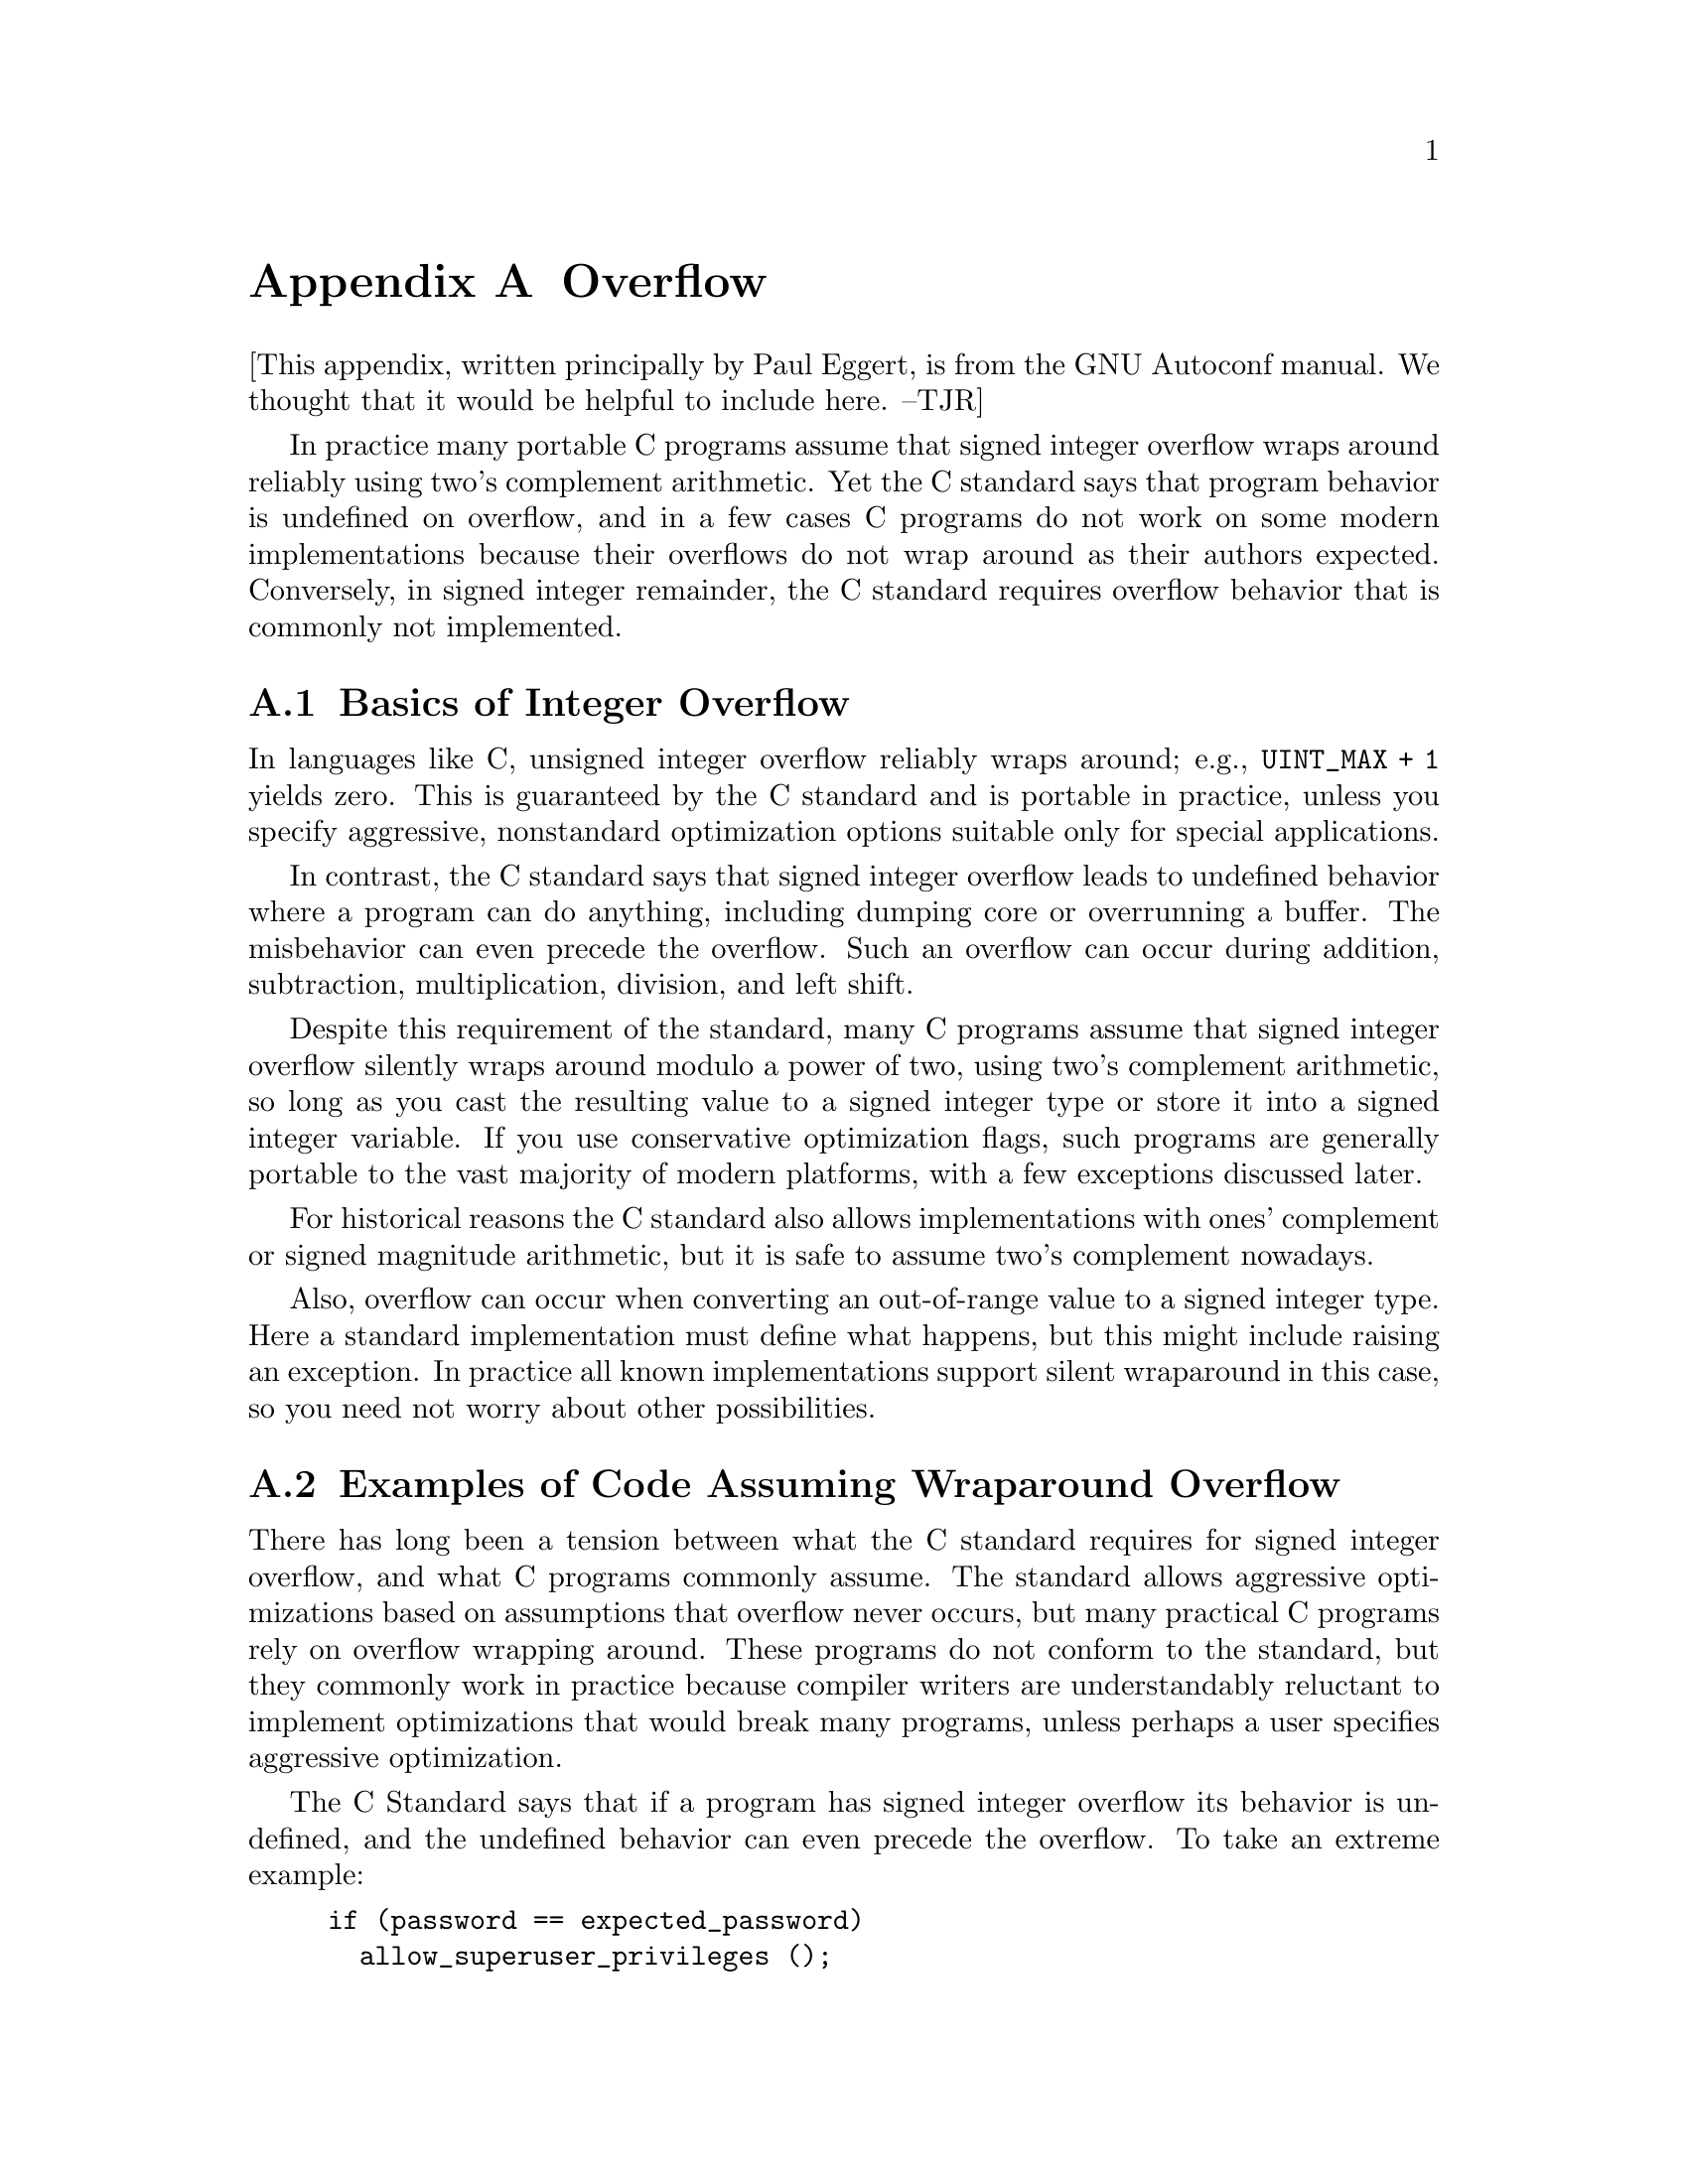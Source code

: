 @node Overflow
@appendix Overflow

@c most of this text is taken from the Autoconf manual.  The wording
@c is mostly by Paul Eggert.

[This appendix, written principally by Paul Eggert, is from the GNU Autoconf manual. We
thought that it would be helpful to include here. --TJR]

In practice many portable C programs assume that signed integer overflow wraps
around reliably using two's complement arithmetic.  Yet the C standard
says that program behavior is undefined on overflow, and in a few cases
C programs do not work on some modern implementations because their
overflows do not wrap around as their authors expected.  Conversely, in
signed integer remainder, the C standard requires overflow
behavior that is commonly not implemented.

@menu
* Integer Overflow Basics::      Why integer overflow is a problem
* Signed Overflow Examples::     Examples of code assuming wraparound
* Optimization and Wraparound::  Optimizations that break uses of wraparound
* Signed Overflow Advice::       Practical advice for signed overflow issues
* Signed Integer Division::      @code{INT_MIN / -1} and @code{INT_MIN % -1}
@end menu

@node Integer Overflow Basics
@appendixsection Basics of Integer Overflow
@cindex integer overflow
@cindex overflow, signed integer
@cindex signed integer overflow
@cindex wraparound arithmetic

In languages like C, unsigned integer overflow reliably wraps around;
e.g., @code{UINT_MAX + 1} yields zero.
This is guaranteed by the C standard and is
portable in practice, unless you specify aggressive,
nonstandard optimization options
suitable only for special applications.

In contrast, the C standard says that signed integer overflow leads to
undefined behavior where a program can do anything, including dumping
core or overrunning a buffer.  The misbehavior can even precede the
overflow.  Such an overflow can occur during addition, subtraction,
multiplication, division, and left shift.

Despite this requirement of the standard, many C programs
assume that signed integer overflow silently wraps around modulo a
power of two, using two's complement arithmetic, so long as you cast the
resulting value to a signed integer type or store it into a signed
integer variable.  If you use conservative optimization flags, such
programs are generally portable to the vast majority of modern
platforms, with a few exceptions discussed later.

For historical reasons the C standard also allows implementations with
ones' complement or signed magnitude arithmetic, but it is safe to
assume two's complement nowadays.

Also, overflow can occur when converting an out-of-range value to a
signed integer type.  Here a standard implementation must define what
happens, but this might include raising an exception.  In practice all
known implementations support silent wraparound in this case, so you need
not worry about other possibilities.

@node Signed Overflow Examples
@appendixsection Examples of Code Assuming Wraparound Overflow
@cindex integer overflow
@cindex overflow, signed integer
@cindex signed integer overflow
@cindex wraparound arithmetic

There has long been a tension between what the C standard requires for
signed integer overflow, and what C programs commonly assume.  The
standard allows aggressive optimizations based on assumptions that
overflow never occurs, but many practical C programs rely on overflow
wrapping around.  These programs do not conform to the standard, but
they commonly work in practice because compiler writers are
understandably reluctant to implement optimizations that would break
many programs, unless perhaps a user specifies aggressive optimization.

The C Standard says that if a program has signed integer overflow its
behavior is undefined, and the undefined behavior can even precede the
overflow.  To take an extreme example:

@c Inspired by Robert Dewar's example in
@c <http://gcc.gnu.org/ml/gcc/2007-01/msg00038.html> (2007-01-01).
@example
if (password == expected_password)
  allow_superuser_privileges ();
else if (counter++ == INT_MAX)
  abort ();
else
  printf ("%d password mismatches\n", counter);
@end example

@noindent
If the @code{int} variable @code{counter} equals @code{INT_MAX},
@code{counter++} must overflow and the behavior is undefined, so the C
standard allows the compiler to optimize away the test against
@code{INT_MAX} and the @code{abort} call.
Worse, if an earlier bug in the program lets the compiler deduce that
@code{counter == INT_MAX} or that @code{counter} previously overflowed,
the C standard allows the compiler to optimize away the password test
and generate code that allows superuser privileges unconditionally.

Despite this requirement by the standard, it has long been common for C
code to assume wraparound arithmetic after signed overflow, and all
known practical C implementations support some C idioms that assume
wraparound signed arithmetic, even if the idioms do not conform
strictly to the standard.  If your code looks like the following
examples it will almost surely work with real-world compilers.

Here is an example derived from the 7th Edition Unix implementation of
@code{atoi} (1979-01-10):

@example
char *p;
int f, n;
@dots{}
while (*p >= '0' && *p <= '9')
  n = n * 10 + *p++ - '0';
return (f ? -n : n);
@end example

@noindent
Even if the input string is in range, on most modern machines this has
signed overflow when computing the most negative integer (the @code{-n}
overflows) or a value near an extreme integer (the first @code{+}
overflows).

Here is another example, derived from the 7th Edition implementation of
@code{rand} (1979-01-10).  Here the programmer expects both
multiplication and addition to wrap on overflow:

@example
static long int randx = 1;
@dots{}
randx = randx * 1103515245 + 12345;
return (randx >> 16) & 077777;
@end example

In the following example, derived from the @acronym{GNU} C Library 2.5
implementation of @code{mktime} (2006-09-09), the code assumes
wraparound arithmetic in @code{+} to detect signed overflow:

@example
time_t t, t1, t2;
int sec_requested, sec_adjustment;
@dots{}
t1 = t + sec_requested;
t2 = t1 + sec_adjustment;
if (((t1 < t) != (sec_requested < 0))
    || ((t2 < t1) != (sec_adjustment < 0)))
  return -1;
@end example

If your code looks like these examples, it is probably safe even though
it does not strictly conform to the C standard.  This might lead one to
believe that one can generally assume wraparound on overflow, but that
is not always true, as can be seen in the next section.

@node Optimization and Wraparound
@appendixsection Optimizations That Break Wraparound Arithmetic
@cindex loop induction

Compilers sometimes generate code that is incompatible with wraparound
integer arithmetic.  A simple example is an algebraic simplification: a
compiler might translate @code{(i * 2000) / 1000} to @code{i * 2}
because it assumes that @code{i * 2000} does not overflow.  The
translation is not equivalent to the original when overflow occurs:
e.g., in the typical case of 32-bit signed two's complement wraparound
@code{int}, if @code{i} has type @code{int} and value @code{1073742},
the original expression returns @minus{}2147483 but the optimized
version returns the mathematically correct value 2147484.

More subtly, loop induction optimizations often exploit the undefined
behavior of signed overflow.  Consider the following contrived function
@code{sumc}:

@example
int
sumc (int lo, int hi)
@{
  int sum = 0;
  int i;
  for (i = lo; i <= hi; i++)
    sum ^= i * 53;
  return sum;
@}
@end example

@noindent
To avoid multiplying by 53 each time through the loop, an optimizing
compiler might internally transform @code{sumc} to the equivalent of the
following:

@example
int
transformed_sumc (int lo, int hi)
@{
  int sum = 0;
  int hic = hi * 53;
  int ic;
  for (ic = lo * 53; ic <= hic; ic += 53)
    sum ^= ic;
  return sum;
@}
@end example

@noindent
This transformation is allowed by the C standard, but it is invalid for
wraparound arithmetic when @code{INT_MAX / 53 < hi}, because then the
overflow in computing expressions like @code{hi * 53} can cause the
expression @code{i <= hi} to yield a different value from the
transformed expression @code{ic <= hic}.

For this reason, compilers that use loop induction and similar
techniques often do not support reliable wraparound arithmetic when a
loop induction variable like @code{ic} is involved.  Since loop
induction variables are generated by the compiler, and are not visible
in the source code, it is not always trivial to say whether the problem
affects your code.

Hardly any code actually depends on wraparound arithmetic in cases like
these, so in practice these loop induction optimizations are almost
always useful.  However, edge cases in this area can cause problems.
For example:

@example
int j;
for (j = 1; 0 < j; j *= 2)
  test (j);
@end example

@noindent
Here, the loop attempts to iterate through all powers of 2 that
@code{int} can represent, but the C standard allows a compiler to
optimize away the comparison and generate an infinite loop,
under the argument that behavior is undefined on overflow.  As of this
writing this optimization is not done by any production version of
@acronym{GCC} with @option{-O2}, but it might be performed by other
compilers, or by more aggressive @acronym{GCC} optimization options,
and the @acronym{GCC} developers have not decided whether it will
continue to work with @acronym{GCC} and @option{-O2}.

@node Signed Overflow Advice
@appendixsection Practical Advice for Signed Overflow Issues
@cindex integer overflow
@cindex overflow, signed integer
@cindex signed integer overflow
@cindex wraparound arithmetic

Ideally the safest approach is to avoid signed integer overflow
entirely.  For example, instead of multiplying two signed integers, you
can convert them to unsigned integers, multiply the unsigned values,
then test whether the result is in signed range.

Rewriting code in this way will be inconvenient, though, particularly if
the signed values might be negative.  Also, it may hurt
performance.  Using unsigned arithmetic to check for overflow is
particularly painful to do portably and efficiently when dealing with an
integer type like @code{uid_t} whose width and signedness vary from
platform to platform.

Furthermore, many C applications pervasively assume wraparound behavior
and typically it is not easy to find and remove all these assumptions.
Hence it is often useful to maintain nonstandard code that assumes
wraparound on overflow, instead of rewriting the code.  The rest of this
section attempts to give practical advice for this situation.

If your code wants to detect signed integer overflow in @code{sum = a +
b}, it is generally safe to use an expression like @code{(sum < a) != (b
< 0)}.

If your code uses a signed loop index, make sure that the index cannot
overflow, along with all signed expressions derived from the index.
Here is a contrived example of problematic code with two instances of
overflow.

@example
for (i = INT_MAX - 10; i <= INT_MAX; i++)
  if (i + 1 < 0)
    @{
      report_overflow ();
      break;
    @}
@end example

@noindent
Because of the two overflows, a compiler might optimize away or
transform the two comparisons in a way that is incompatible with the
wraparound assumption.

If your code uses an expression like @code{(i * 2000) / 1000} and you
actually want the multiplication to wrap around on overflow, use
unsigned arithmetic
to do it, e.g., @code{((int) (i * 2000u)) / 1000}.

If your code assumes wraparound behavior and you want to insulate it
against any @acronym{GCC} optimizations that would fail to support that
behavior, you should use @acronym{GCC}'s @option{-fwrapv} option, which
causes signed overflow to wrap around reliably (except for division and
remainder, as discussed in the next section).

If you need to port to platforms where signed integer overflow does not
reliably wrap around (e.g., due to hardware overflow checking, or to
highly aggressive optimizations), you should consider debugging with
@acronym{GCC}'s @option{-ftrapv} option, which causes signed overflow to
raise an exception.

@node Signed Integer Division
@appendixsection Signed Integer Division and Integer Overflow
@cindex division, integer

Overflow in signed
integer division is not always harmless: for example, on CPUs of the
i386 family, dividing @code{INT_MIN} by @code{-1} yields a SIGFPE signal
which by default terminates the program.  Worse, taking the remainder
of these two values typically yields the same signal on these CPUs,
even though the C standard requires @code{INT_MIN % -1} to yield zero
because the expression does not overflow.
